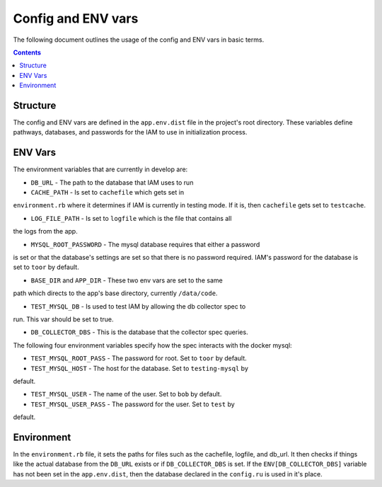 .. _draft_config:

Config and ENV vars
===================

The following document outlines the usage of the config and ENV vars
in basic terms.

.. contents::


Structure
---------

The config and ENV vars are defined in the ``app.env.dist`` file in the
project's root directory. These variables define pathways, databases,
and passwords for the IAM to use in initialization process.

ENV Vars
--------

The environment variables that are currently in develop are:

- ``DB_URL`` - The path to the database that IAM uses to run

- ``CACHE_PATH`` - Is set to ``cachefile`` which gets set in
``environment.rb`` where it determines if IAM is currently in testing mode. If
it is, then ``cachefile`` gets set to ``testcache``.

- ``LOG_FILE_PATH`` - Is set to ``logfile`` which is the file that contains all
the logs from the app.

- ``MYSQL_ROOT_PASSWORD`` - The mysql database requires that either a password
is set or that the database's settings are set so that there is no password
required. IAM's password for the database is set to ``toor`` by default.

- ``BASE_DIR`` and ``APP_DIR`` - These two env vars are set to the same
path which directs to the app's base directory, currently ``/data/code``.

- ``TEST_MYSQL_DB`` - Is used to test IAM by allowing the db collector spec to
run. This var should be set to true.

- ``DB_COLLECTOR_DBS`` - This is the database that the collector spec queries.

The following four environment variables specify how the spec interacts with the
docker mysql:

- ``TEST_MYSQL_ROOT_PASS`` - The password for root. Set to ``toor`` by default.

- ``TEST_MYSQL_HOST`` - The host for the database. Set to ``testing-mysql`` by
default.

- ``TEST_MYSQL_USER`` - The name of the user. Set to ``bob`` by default.

- ``TEST_MYSQL_USER_PASS`` - The password for the user. Set to ``test`` by
default.

Environment
-----------

In the ``environment.rb`` file, it sets the paths for files such as the
cachefile, logfile, and db_url. It then checks if things like the actual database
from the ``DB_URL`` exists or if ``DB_COLLECTOR_DBS`` is set. If the
``ENV[DB_COLLECTOR_DBS]`` variable has not been set in the ``app.env.dist``, then
the database declared in the ``config.ru`` is used in it's place.
